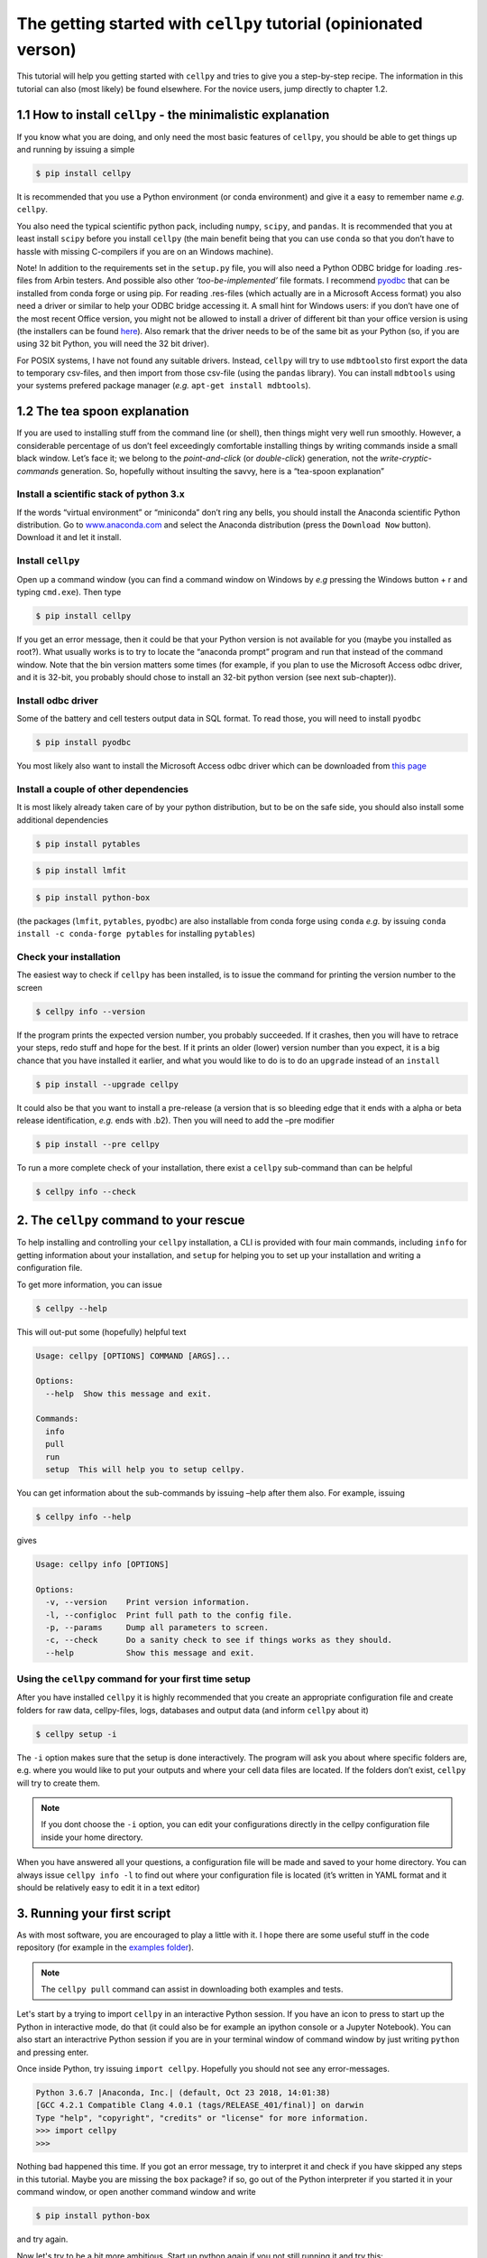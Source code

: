 The getting started with ``cellpy`` tutorial (opinionated verson)
=================================================================

This tutorial will help you getting started with ``cellpy`` and
tries to give you a step-by-step recipe. The information in this tutorial
can also (most likely) be found elsewhere. For the novice users,
jump directly to chapter 1.2.

1.1 How to install ``cellpy`` - the minimalistic explanation
------------------------------------------------------------

If you know what you are doing, and only need the most basic features
of ``cellpy``, you should be able to get things up and running by
issuing a simple

.. code:: bash

   $ pip install cellpy

It is recommended that you use a Python environment (or conda
environment) and give it a easy to remember name *e.g.* ``cellpy``.

You also need the typical scientific python pack, including ``numpy``,
``scipy``, and ``pandas``. It is recommended that you at least install
``scipy`` before you install ``cellpy`` (the main benefit being that you
can use ``conda`` so that you don’t have to hassle with missing
C-compilers if you are on an Windows machine).

Note! In addition to the requirements set in the ``setup.py`` file, you
will also need a Python ODBC bridge for loading .res-files from Arbin
testers. And possible also other *‘too-be-implemented’* file formats. I
recommend `pyodbc <https://github.com/mkleehammer/pyodbc/wiki>`__ that
can be installed from conda forge or using pip. For reading .res-files
(which actually are in a Microsoft Access format) you also need a driver
or similar to help your ODBC bridge accessing it. A small hint for
Windows users: if you don’t have one of the most recent Office version,
you might not be allowed to install a driver of different bit than your
office version is using (the installers can be found
`here <https://www.microsoft.com/en-US/download/details.aspx?id=13255>`__).
Also remark that the driver needs to be of the same bit as your Python
(so, if you are using 32 bit Python, you will need the 32 bit driver).

For POSIX systems, I have not found any suitable drivers. Instead,
``cellpy`` will try to use ``mdbtools``\ to first export the data to
temporary csv-files, and then import from those csv-file (using the
``pandas`` library). You can install ``mdbtools`` using your systems
prefered package manager (*e.g.* ``apt-get install mdbtools``).

1.2 The tea spoon explanation
-----------------------------

If you are used to installing stuff from the command line (or shell),
then things might very well run smoothly. However, a considerable
percentage of us don’t feel exceedingly comfortable installing things by
writing commands inside a small black window. Let’s face it; we belong
to the *point-and-click* (or *double-click*) generation, not the
*write-cryptic-commands* generation. So, hopefully without insulting the
savvy, here is a “tea-spoon explanation”

Install a scientific stack of python 3.x
~~~~~~~~~~~~~~~~~~~~~~~~~~~~~~~~~~~~~~~~

If the words “virtual environment” or “miniconda” don’t ring any bells,
you should install the Anaconda scientific Python distribution. Go to
`www.anaconda.com <https://www.anaconda.com/>`__ and select the
Anaconda distribution (press the ``Download Now`` button). Download it
and let it install.

Install ``cellpy``
~~~~~~~~~~~~~~~~~~

Open up a command window (you can find a command window on Windows by
*e.g* pressing the Windows button + r and typing ``cmd.exe``). Then type

.. code:: bash

   $ pip install cellpy

If you get an error message, then it could be that your Python version is
not available for you (maybe you installed as root?). What usually works
is to try to locate the “anaconda prompt” program and run that instead
of the command window. Note that the bin version matters some times (for
example, if you plan to use the Microsoft Access odbc driver, and it is
32-bit, you probably should chose to install an 32-bit python version
(see next sub-chapter)).

Install odbc driver
~~~~~~~~~~~~~~~~~~~

Some of the battery and cell testers output data in SQL format. To read
those, you will need to install ``pyodbc``

.. code:: bash

   $ pip install pyodbc

You most likely also want to install the Microsoft Access odbc driver
which can be downloaded from `this
page <https://www.microsoft.com/en-US/download/details.aspx?id=13255>`__

Install a couple of other dependencies
~~~~~~~~~~~~~~~~~~~~~~~~~~~~~~~~~~~~~~

It is most likely already taken care of by your python distribution, but
to be on the safe side, you should also install some additional
dependencies

.. code:: bash

   $ pip install pytables

.. code:: bash

   $ pip install lmfit

.. code:: bash

   $ pip install python-box

(the packages (``lmfit``, ``pytables``, ``pyodbc``) are also installable
from conda forge using ``conda`` *e.g.* by issuing
``conda install -c conda-forge pytables`` for installing ``pytables``)

Check your installation
~~~~~~~~~~~~~~~~~~~~~~~

The easiest way to check if ``cellpy`` has been installed, is to issue
the command for printing the version number to the screen

.. code:: bash

   $ cellpy info --version

If the program prints the expected version number, you probably
succeeded. If it crashes, then you will have to retrace your steps, redo
stuff and hope for the best. If it prints an older (lower) version
number than you expect, it is a big chance that you have installed it
earlier, and what you would like to do is to do an ``upgrade`` instead
of an ``install``

.. code:: bash

   $ pip install --upgrade cellpy

It could also be that you want to install a pre-release (a version that
is so bleeding edge that it ends with a alpha or beta release
identification, *e.g.* ends with .b2). Then you will need to add the
–pre modifier

.. code:: bash

   $ pip install --pre cellpy

To run a more complete check of your installation, there exist a
``cellpy`` sub-command than can be helpful

.. code:: bash

   $ cellpy info --check


2. The ``cellpy`` command to your rescue
----------------------------------------

To help installing and controlling your ``cellpy`` installation, a CLI
is provided with four main commands, including ``info`` for getting
information about your installation, and ``setup`` for helping you to
set up your installation and writing a configuration file.

To get more information, you can issue

.. code:: bash

   $ cellpy --help

This will out-put some (hopefully) helpful text

.. code:: bash

   Usage: cellpy [OPTIONS] COMMAND [ARGS]...

   Options:
     --help  Show this message and exit.

   Commands:
     info
     pull
     run
     setup  This will help you to setup cellpy.

You can get information about the sub-commands by issuing –help after
them also. For example, issuing

.. code:: bash

   $ cellpy info --help

gives

.. code:: bash

   Usage: cellpy info [OPTIONS]

   Options:
     -v, --version    Print version information.
     -l, --configloc  Print full path to the config file.
     -p, --params     Dump all parameters to screen.
     -c, --check      Do a sanity check to see if things works as they should.
     --help           Show this message and exit.

Using the ``cellpy`` command for your first time setup
~~~~~~~~~~~~~~~~~~~~~~~~~~~~~~~~~~~~~~~~~~~~~~~~~~~~~~

After you have installed ``cellpy`` it is highly recommended that you
create an appropriate configuration file and create folders for raw
data, cellpy-files, logs, databases and output data (and inform
``cellpy`` about it)

.. code:: bash

   $ cellpy setup -i

The ``-i`` option makes sure that the setup is done interactively.
The program will ask you about where specific folders are, e.g. where
you would like to put your outputs and where your cell data files are
located. If the folders don’t exist, ``cellpy`` will try to create them.

.. note::

    If you dont choose the ``-i`` option, you can edit your configurations
    directly in the cellpy configuration file inside your home directory.

When you have answered all your questions, a configuration file will be
made and saved to your home directory. You can always issue
``cellpy info -l`` to find out where your configuration file is located
(it’s written in YAML format and it should be relatively easy to edit it
in a text editor)

3. Running your first script
----------------------------

As with most software, you are encouraged to play a little with it. I
hope there are some useful stuff in the code repository (for example in
the `examples
folder <https://github.com/jepegit/cellpy/tree/master/examples>`__).

.. note::
    The ``cellpy pull`` command can assist in downloading
    both examples and tests.

Let's start by a trying to import ``cellpy`` in an interactive Python session.
If you have an icon to press to start up the Python in interactive mode,
do that (it could also be for example an ipython console or a
Jupyter Notebook).
You can also start an interactrive Python session
if you are in your terminal window of command window by just writing ``python``
and pressing enter.

Once inside Python, try issuing ``import cellpy``. Hopefully you should not see
any error-messages.

.. code-block:: python

    Python 3.6.7 |Anaconda, Inc.| (default, Oct 23 2018, 14:01:38)
    [GCC 4.2.1 Compatible Clang 4.0.1 (tags/RELEASE_401/final)] on darwin
    Type "help", "copyright", "credits" or "license" for more information.
    >>> import cellpy
    >>>

Nothing bad happened this time. If you got an error message, try to interpret
it and check if you have skipped any steps in this tutorial. Maybe you are
missing the ``box`` package? if so, go out of the Python interpreter if you
started it in your command window, or open another command window and write

.. code:: bash

    $ pip install python-box

and try again.

Now let's try to be a bit more ambitious. Start up python again if you not
still running it and try this:

.. code-block:: python

    >>> from cellpy import prmreader
    >>> prmreader.info()

The ``prmreader.info()`` command should print out information about your
cellpy settings. For example where you selected to look for your input
raw files (``prms.Paths.rawdatadir``).

Try scrolling to find your own ``prms.Paths.rawdatadir``. Does it look
right? These settings can be changed by either re-running the
``cellpy setup -i`` command (not in Python, but in the command window /
terminal window). You probably need to use the ``--reset`` flag this time
since it is not your first time running it).





